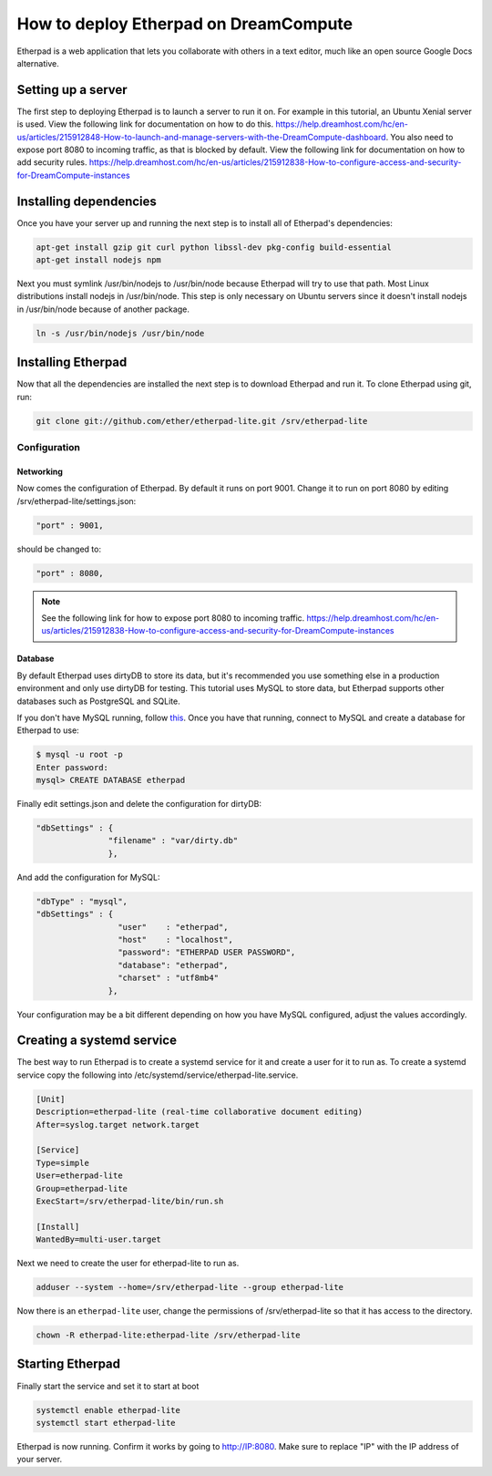 ======================================
How to deploy Etherpad on DreamCompute
======================================

Etherpad is a web application that lets you collaborate with others in a text
editor, much like an open source Google Docs alternative.

Setting up a server
~~~~~~~~~~~~~~~~~~~

The first step to deploying Etherpad is to launch a server to run it on. For
example in this tutorial, an Ubuntu Xenial server is used. View the following
link for documentation on how to do this.
https://help.dreamhost.com/hc/en-us/articles/215912848-How-to-launch-and-manage-servers-with-the-DreamCompute-dashboard.
You also need to expose port 8080 to incoming traffic,
as that is blocked by default. View the following link for documentation on how
to add security rules.
https://help.dreamhost.com/hc/en-us/articles/215912838-How-to-configure-access-and-security-for-DreamCompute-instances

Installing dependencies
~~~~~~~~~~~~~~~~~~~~~~~

Once you have your server up and running the next step is to install all of
Etherpad's dependencies:

.. code:: bash

    apt-get install gzip git curl python libssl-dev pkg-config build-essential
    apt-get install nodejs npm

Next you must symlink /usr/bin/nodejs to /usr/bin/node because Etherpad will
try to use that path. Most Linux distributions install nodejs in /usr/bin/node.
This step is only necessary on Ubuntu servers since it doesn't install nodejs
in /usr/bin/node because of another package.

.. code:: bash

    ln -s /usr/bin/nodejs /usr/bin/node

Installing Etherpad
~~~~~~~~~~~~~~~~~~~

Now that all the dependencies are installed the next step is to download
Etherpad and run it. To clone Etherpad using git, run:

.. code:: bash

    git clone git://github.com/ether/etherpad-lite.git /srv/etherpad-lite

Configuration
-------------

Networking
^^^^^^^^^^

Now comes the configuration of Etherpad. By default it runs on port 9001.
Change it to run on port 8080 by editing /srv/etherpad-lite/settings.json:

.. code:: bash

    "port" : 9001,

should be changed to:

.. code:: bash

    "port" : 8080,

.. Note::

    See the following link for how to expose port 8080 to incoming traffic.
    https://help.dreamhost.com/hc/en-us/articles/215912838-How-to-configure-access-and-security-for-DreamCompute-instances

Database
^^^^^^^^

By default Etherpad uses dirtyDB to store its data, but it's recommended you
use something else in a production environment and only use dirtyDB for
testing. This tutorial uses MySQL to store data, but Etherpad supports other
databases such as PostgreSQL and SQLite.

If you don't have MySQL running, follow `this <215879487>`__. Once you have
that running, connect to MySQL and create a database for Etherpad to use:

.. code:: bash

    $ mysql -u root -p
    Enter password:
    mysql> CREATE DATABASE etherpad

Finally edit settings.json and delete the configuration for dirtyDB:

.. code:: bash

    "dbSettings" : {
                   "filename" : "var/dirty.db"
                   },

And add the configuration for MySQL:

.. code:: bash

    "dbType" : "mysql",
    "dbSettings" : {
                     "user"    : "etherpad",
                     "host"    : "localhost",
                     "password": "ETHERPAD USER PASSWORD",
                     "database": "etherpad",
                     "charset" : "utf8mb4"
                   },

Your configuration may be a bit different depending on how you have MySQL
configured, adjust the values accordingly.

Creating a systemd service
~~~~~~~~~~~~~~~~~~~~~~~~~~

The best way to run Etherpad is to create a systemd service for it and create a
user for it to run as. To create a systemd service copy the following into
/etc/systemd/service/etherpad-lite.service.

.. code:: None

    [Unit]
    Description=etherpad-lite (real-time collaborative document editing)
    After=syslog.target network.target

    [Service]
    Type=simple
    User=etherpad-lite
    Group=etherpad-lite
    ExecStart=/srv/etherpad-lite/bin/run.sh

    [Install]
    WantedBy=multi-user.target

Next we need to create the user for etherpad-lite to run as.

.. code:: bash

    adduser --system --home=/srv/etherpad-lite --group etherpad-lite

Now there is an ``etherpad-lite`` user, change the permissions of
/srv/etherpad-lite so that it has access to the directory.

.. code:: bash

    chown -R etherpad-lite:etherpad-lite /srv/etherpad-lite

Starting Etherpad
~~~~~~~~~~~~~~~~~

Finally start the service and set it to start at boot

.. code:: bash

    systemctl enable etherpad-lite
    systemctl start etherpad-lite

Etherpad is now running. Confirm it works by going to http://IP:8080. Make
sure to replace "IP" with the IP address of your server.

.. meta::
    :labels: etherpad
